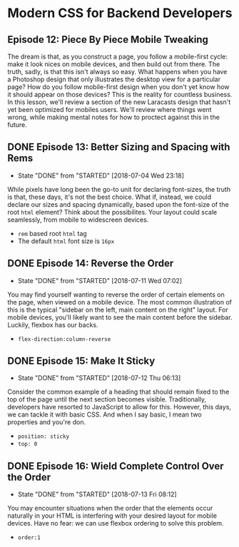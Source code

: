 * Modern CSS for Backend Developers
** Episode 12: Piece By Piece Mobile Tweaking
   The dream is that, as you construct a page, you follow a mobile-first cycle: make it look nices on mobile devices, and then build out from there. The truth, sadly, is that this isn't always so easy. What happens when you have a Photoshop design that only illustrates the desktop view for a particular page? How do you follow mobile-first design when you don't yet know how it should appear on those devices? This is the reality for countless business.
   In this lesson, we'll review a section of the new Laracasts design that hasn't yet been optimized for mobiles users. We'll review where things went wrong, while making mental notes for how to proctect against this in the future.

** DONE Episode 13: Better Sizing and Spacing with Rems
   CLOSED: [2018-07-04 Wed 23:18]
   - State "DONE"       from "STARTED"    [2018-07-04 Wed 23:18]
   While pixels have long been the go-to unit for declaring font-sizes, the truth is that, these days, it's not the best choice. What if, instead, we could declare our sizes and spacing dynamically, based upon the font-size of the root =html= element? Think about the possibilites. Your layout could scale seamlessly, from mobile to widescreen devices.
   - =rem= based root  =html= tag
   - The default =html= font size is =16px=

** DONE Episode 14: Reverse the Order
   CLOSED: [2018-07-11 Wed 07:02]
   - State "DONE"       from "STARTED"    [2018-07-11 Wed 07:02]
   You may find yourself wanting to reverse the order of certain elements on the page, when viewed on a mobile device. The most common illustration of this is the typical "sidebar on the left, main content on the right" layout. For mobile devices, you'll likely want to see the main content before the sidebar. Luckily, flexbox has our backs.
   - =flex-direction:column-reverse=

** DONE Episode 15: Make It Sticky
   CLOSED: [2018-07-12 Thu 06:13]
   - State "DONE"       from "STARTED"    [2018-07-12 Thu 06:13]
   Consider the common example of a heading that should remain fixed to the top of the page until the next section becomes visible. Traditionally, developers have resorted to JavaScript to allow for this. However, this days, we can tackle it with basic CSS. And when I say basic, I mean two properties and you're don.
   - =position: sticky=
   - =top: 0=

** DONE Episode 16: Wield Complete Control Over the Order
   CLOSED: [2018-07-13 Fri 08:12]
   - State "DONE"       from "STARTED"    [2018-07-13 Fri 08:12]
   You may encounter situations when the order that the elements occur naturally in your HTML is interfering with your desired layout for mobile devices. Have no fear: we can use flexbox ordering to solve this problem.
   - =order:1=
